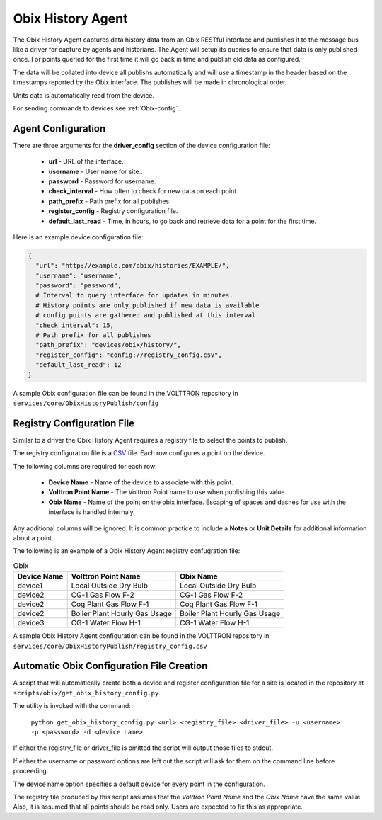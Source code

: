 .. _Obix-history:

Obix History Agent
------------------

The Obix History Agent captures data history data from an Obix RESTful interface and publishes
it to the message bus like a driver for capture by agents and historians. The Agent will setup
its queries to ensure that data is only published once. For points queried for the first time
it will go back in time and publish old data as configured. 

The data will be collated into device all publishs automatically and will use a timestamp in the
header based on the timestamps reported by the Obix interface. The publishes will be made in chronological order.

Units data is automatically read from the device.

For sending commands to devices see :ref:`Obix-config`.

Agent Configuration
*******************

There are three arguments for the **driver_config** section of the device configuration file:

    - **url** - URL of the interface.
    - **username** - User name for site..
    - **password** - Password for username.
    - **check_interval** - How often to check for new data on each point.
    - **path_prefix** - Path prefix for all publishes.
    - **register_config** - Registry configuration file.
    - **default_last_read** - Time, in hours, to go back and retrieve data for a point for the first time.

Here is an example device configuration file:

.. code-block:: json

    {
      "url": "http://example.com/obix/histories/EXAMPLE/",
      "username": "username",
      "password": "password",
      # Interval to query interface for updates in minutes.
      # History points are only published if new data is available
      # config points are gathered and published at this interval.
      "check_interval": 15,
      # Path prefix for all publishes
      "path_prefix": "devices/obix/history/",
      "register_config": "config://registry_config.csv",
      "default_last_read": 12
    }

A sample Obix configuration file can be found in the VOLTTRON repository in ``services/core/ObixHistoryPublish/config``

Registry Configuration File
***************************

Similar to a driver the Obix History Agent requires a registry file to select the points to publish.

The registry configuration file is a `CSV <https://en.wikipedia.org/wiki/Comma-separated_values>`_ file. Each row configures a point on the device.

The following columns are required for each row:

    - **Device Name** - Name of the device to associate with this point.
    - **Volttron Point Name** - The Volttron Point name to use when publishing this value.
    - **Obix Name** - Name of the point on the obix interface. Escaping of spaces and dashes for use with the interface is handled internaly.

Any additional columns will be ignored. It is common practice to include a **Notes** or **Unit Details** for additional information about a point.

The following is an example of a Obix History Agent registry confugration file:

.. csv-table:: Obix
        :header: Device Name,Volttron Point Name,Obix Name

        device1,Local Outside Dry Bulb,Local Outside Dry Bulb
        device2,CG-1 Gas Flow F-2,CG-1 Gas Flow F-2
        device2,Cog Plant Gas Flow F-1,Cog Plant Gas Flow F-1
        device2,Boiler Plant Hourly Gas Usage,Boiler Plant Hourly Gas Usage
        device3,CG-1 Water Flow H-1,CG-1 Water Flow H-1

A sample Obix History Agent configuration can be found in the VOLTTRON repository in ``services/core/ObixHistoryPublish/registry_config.csv``

.. _Obix-History-AutoConfiguration:
Automatic Obix Configuration File Creation
******************************************
A script that will automatically create both a device and register
configuration file for a site is located in the repository at ``scripts/obix/get_obix_history_config.py``.

The utility is invoked with the command:

    ``python get_obix_history_config.py <url> <registry_file> <driver_file> -u <username> -p <password> -d <device name>``

If either the registry_file or driver_file is omitted the script will output those files to stdout.

If either the username or password options are left out the script will ask for them on the command line before proceeding.

The device name option specifies a default device for every point in the configuration.

The registry file produced by this script assumes that the `Volttron Point Name` and the `Obix Name` have the same value.
Also, it is assumed that all points should be read only. Users are expected to fix this as appropriate.

